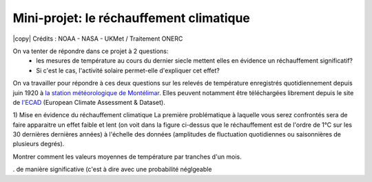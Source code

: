 
========================
Mini-projet: le réchauffement climatique
========================

.. image:: ./AnoTempe.png
|copy| Crédits : NOAA - NASA - UKMet / Traitement ONERC 

On va tenter de répondre dans ce projet à 2 questions: 
 - les mesures de température au cours du dernier siecle mettent elles en évidence un réchauffement significatif?
 - Si c'est le cas, l'activité solaire permet-elle d'expliquer cet effet? 

On va travailler pour répondre à ces deux questions sur les relevés de température enregistrés quotidiennement depuis juin 1920 à `la station météorologique de Montélimar <https://donneespubliques.meteofrance.fr/metadonnees_publiques/fiches/fiche_26198001.pdf>`_. Elles peuvent notamment être téléchargées librement depuis le site de `l'ECAD <https://www.ecad.eu/>`_ (European Climate Assessment & Dataset).

1) Mise en évidence du réchauffement climatique
La première problématique à laquelle vous serez confrontés sera de faire apparaitre un effet faible et lent (on voit dans la figure ci-dessus que le réchauffement est de l'ordre de 1°C sur les 30 dernières dernières années) à l'échelle des données (amplitudes de fluctuation quotidiennes ou saisonnières de plusieurs degrés). 

Montrer comment les valeurs moyennes de température par tranches d'un mois.

. de manière significative (c'est à dire avec une probabilité néglgeable 
